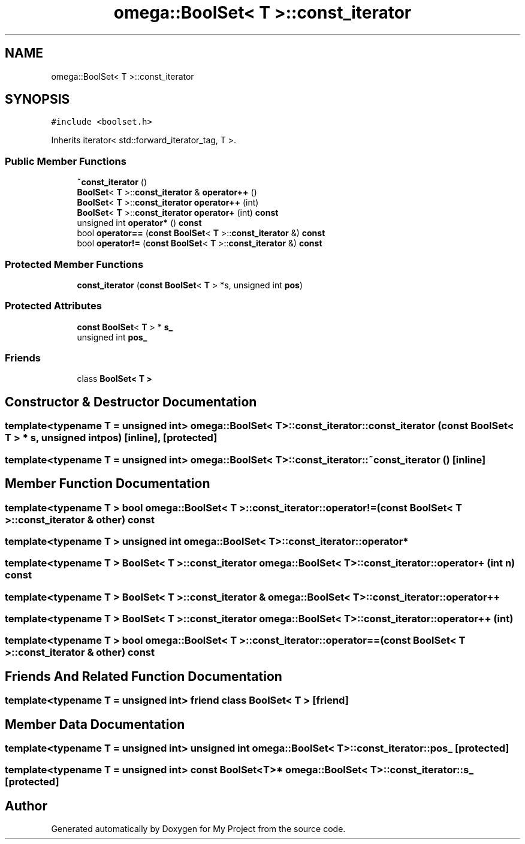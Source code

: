 .TH "omega::BoolSet< T >::const_iterator" 3 "Sun Jul 12 2020" "My Project" \" -*- nroff -*-
.ad l
.nh
.SH NAME
omega::BoolSet< T >::const_iterator
.SH SYNOPSIS
.br
.PP
.PP
\fC#include <boolset\&.h>\fP
.PP
Inherits iterator< std::forward_iterator_tag, T >\&.
.SS "Public Member Functions"

.in +1c
.ti -1c
.RI "\fB~const_iterator\fP ()"
.br
.ti -1c
.RI "\fBBoolSet\fP< \fBT\fP >::\fBconst_iterator\fP & \fBoperator++\fP ()"
.br
.ti -1c
.RI "\fBBoolSet\fP< \fBT\fP >::\fBconst_iterator\fP \fBoperator++\fP (int)"
.br
.ti -1c
.RI "\fBBoolSet\fP< \fBT\fP >::\fBconst_iterator\fP \fBoperator+\fP (int) \fBconst\fP"
.br
.ti -1c
.RI "unsigned int \fBoperator*\fP () \fBconst\fP"
.br
.ti -1c
.RI "bool \fBoperator==\fP (\fBconst\fP \fBBoolSet\fP< \fBT\fP >::\fBconst_iterator\fP &) \fBconst\fP"
.br
.ti -1c
.RI "bool \fBoperator!=\fP (\fBconst\fP \fBBoolSet\fP< \fBT\fP >::\fBconst_iterator\fP &) \fBconst\fP"
.br
.in -1c
.SS "Protected Member Functions"

.in +1c
.ti -1c
.RI "\fBconst_iterator\fP (\fBconst\fP \fBBoolSet\fP< \fBT\fP > *s, unsigned int \fBpos\fP)"
.br
.in -1c
.SS "Protected Attributes"

.in +1c
.ti -1c
.RI "\fBconst\fP \fBBoolSet\fP< \fBT\fP > * \fBs_\fP"
.br
.ti -1c
.RI "unsigned int \fBpos_\fP"
.br
.in -1c
.SS "Friends"

.in +1c
.ti -1c
.RI "class \fBBoolSet< T >\fP"
.br
.in -1c
.SH "Constructor & Destructor Documentation"
.PP 
.SS "template<typename T  = unsigned int> \fBomega::BoolSet\fP< \fBT\fP >::const_iterator::const_iterator (\fBconst\fP \fBBoolSet\fP< \fBT\fP > * s, unsigned int pos)\fC [inline]\fP, \fC [protected]\fP"

.SS "template<typename T  = unsigned int> \fBomega::BoolSet\fP< \fBT\fP >::const_iterator::~const_iterator ()\fC [inline]\fP"

.SH "Member Function Documentation"
.PP 
.SS "template<typename T > bool \fBomega::BoolSet\fP< \fBT\fP >::const_iterator::operator!= (\fBconst\fP \fBBoolSet\fP< \fBT\fP >::\fBconst_iterator\fP & other) const"

.SS "template<typename T > unsigned int \fBomega::BoolSet\fP< \fBT\fP >::const_iterator::operator*"

.SS "template<typename T > \fBBoolSet\fP< \fBT\fP >::\fBconst_iterator\fP \fBomega::BoolSet\fP< \fBT\fP >::const_iterator::operator+ (int n) const"

.SS "template<typename T > \fBBoolSet\fP< \fBT\fP >::\fBconst_iterator\fP & \fBomega::BoolSet\fP< \fBT\fP >::const_iterator::operator++"

.SS "template<typename T > \fBBoolSet\fP< \fBT\fP >::\fBconst_iterator\fP \fBomega::BoolSet\fP< \fBT\fP >::const_iterator::operator++ (int)"

.SS "template<typename T > bool \fBomega::BoolSet\fP< \fBT\fP >::const_iterator::operator== (\fBconst\fP \fBBoolSet\fP< \fBT\fP >::\fBconst_iterator\fP & other) const"

.SH "Friends And Related Function Documentation"
.PP 
.SS "template<typename T  = unsigned int> friend class \fBBoolSet\fP< \fBT\fP >\fC [friend]\fP"

.SH "Member Data Documentation"
.PP 
.SS "template<typename T  = unsigned int> unsigned int \fBomega::BoolSet\fP< \fBT\fP >::const_iterator::pos_\fC [protected]\fP"

.SS "template<typename T  = unsigned int> \fBconst\fP \fBBoolSet\fP<\fBT\fP>* \fBomega::BoolSet\fP< \fBT\fP >::const_iterator::s_\fC [protected]\fP"


.SH "Author"
.PP 
Generated automatically by Doxygen for My Project from the source code\&.
